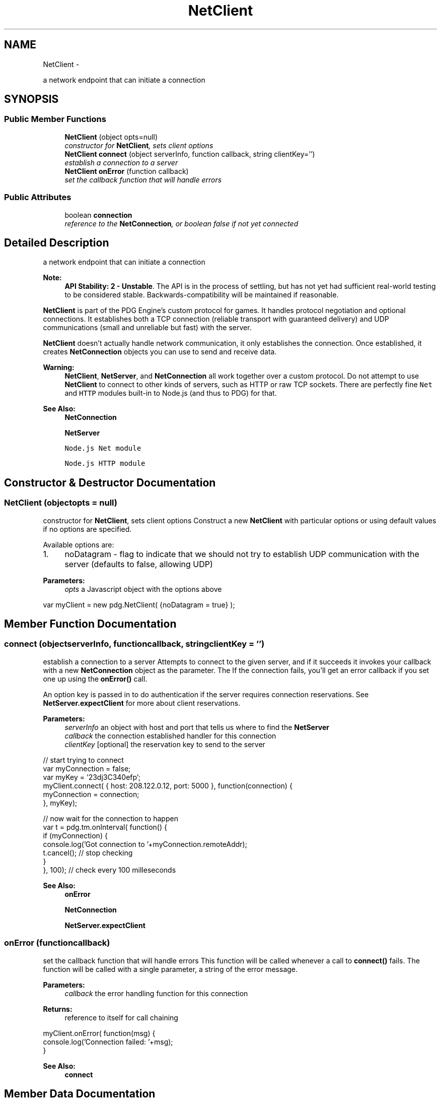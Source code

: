 .TH "NetClient" 3 "Mon Oct 26 2015" "Version v0.9.5" "Pixel Dust Game Engine" \" -*- nroff -*-
.ad l
.nh
.SH NAME
NetClient \- 
.PP
a network endpoint that can initiate a connection  

.SH SYNOPSIS
.br
.PP
.SS "Public Member Functions"

.in +1c
.ti -1c
.RI "\fBNetClient\fP (object opts=null)"
.br
.RI "\fIconstructor for \fBNetClient\fP, sets client options \fP"
.ti -1c
.RI "\fBNetClient\fP \fBconnect\fP (object serverInfo, function callback, string clientKey='')"
.br
.RI "\fIestablish a connection to a server \fP"
.ti -1c
.RI "\fBNetClient\fP \fBonError\fP (function callback)"
.br
.RI "\fIset the callback function that will handle errors \fP"
.in -1c
.SS "Public Attributes"

.in +1c
.ti -1c
.RI "boolean \fBconnection\fP"
.br
.RI "\fIreference to the \fBNetConnection\fP, or boolean false if not yet connected \fP"
.in -1c
.SH "Detailed Description"
.PP 
a network endpoint that can initiate a connection 

\fBNote:\fP
.RS 4
\fBAPI Stability: 2 - Unstable\fP\&. The API is in the process of settling, but has not yet had sufficient real-world testing to be considered stable\&. Backwards-compatibility will be maintained if reasonable\&.
.RE
.PP
\fBNetClient\fP is part of the PDG Engine's custom protocol for games\&. It handles protocol negotiation and optional connections\&. It establishes both a TCP connection (reliable transport with guaranteed delivery) and UDP communications (small and unreliable but fast) with the server\&.
.PP
\fBNetClient\fP doesn't actually handle network communication, it only establishes the connection\&. Once established, it creates \fBNetConnection\fP objects you can use to send and receive data\&.
.PP
\fBWarning:\fP
.RS 4
\fBNetClient\fP, \fBNetServer\fP, and \fBNetConnection\fP all work together over a custom protocol\&. Do not attempt to use \fBNetClient\fP to connect to other kinds of servers, such as HTTP or raw TCP sockets\&. There are perfectly fine \fCNet\fP and \fCHTTP\fP modules built-in to Node\&.js (and thus to PDG) for that\&.
.RE
.PP
\fBSee Also:\fP
.RS 4
\fBNetConnection\fP 
.PP
\fBNetServer\fP 
.PP
\fCNode\&.js Net module\fP 
.PP
\fCNode\&.js HTTP module\fP 
.RE
.PP

.SH "Constructor & Destructor Documentation"
.PP 
.SS "\fBNetClient\fP (objectopts = \fCnull\fP)"

.PP
constructor for \fBNetClient\fP, sets client options Construct a new \fBNetClient\fP with particular options or using default values if no options are specified\&.
.PP
Available options are:
.PP
.IP "1." 4
noDatagram - flag to indicate that we should not try to establish UDP communication with the server (defaults to false, allowing UDP)
.PP
.PP
\fBParameters:\fP
.RS 4
\fIopts\fP a Javascript object with the options above
.RE
.PP
.PP
.nf
var myClient = new pdg\&.NetClient( {noDatagram = true} );
.fi
.PP
 
.SH "Member Function Documentation"
.PP 
.SS "connect (objectserverInfo, functioncallback, stringclientKey = \fC''\fP)"

.PP
establish a connection to a server Attempts to connect to the given server, and if it succeeds it invokes your callback with a new \fBNetConnection\fP object as the parameter\&. The If the connection fails, you'll get an error callback if you set one up using the \fBonError()\fP call\&.
.PP
An option key is passed in to do authentication if the server requires connection reservations\&. See \fBNetServer\&.expectClient\fP for more about client reservations\&.
.PP
\fBParameters:\fP
.RS 4
\fIserverInfo\fP an object with host and port that tells us where to find the \fBNetServer\fP 
.br
\fIcallback\fP the connection established handler for this connection 
.br
\fIclientKey\fP [optional] the reservation key to send to the server
.RE
.PP
.PP
.nf
// start trying to connect
var myConnection = false;
var myKey = '23dj3C340efp';
myClient\&.connect( { host: 208\&.122\&.0\&.12, port: 5000 }, function(connection) {
    myConnection = connection;
}, myKey);

// now wait for the connection to happen
var t = pdg\&.tm\&.onInterval( function() {
    if (myConnection) {
        console\&.log('Got connection to '+myConnection\&.remoteAddr);
        t\&.cancel();  // stop checking
    }
}, 100);  // check every 100 milleseconds
.fi
.PP
.PP
\fBSee Also:\fP
.RS 4
\fBonError\fP 
.PP
\fBNetConnection\fP 
.PP
\fBNetServer\&.expectClient\fP 
.RE
.PP

.SS "onError (functioncallback)"

.PP
set the callback function that will handle errors This function will be called whenever a call to \fBconnect()\fP fails\&. The function will be called with a single parameter, a string of the error message\&.
.PP
\fBParameters:\fP
.RS 4
\fIcallback\fP the error handling function for this connection
.RE
.PP
\fBReturns:\fP
.RS 4
reference to itself for call chaining
.RE
.PP
.PP
.nf
myClient\&.onError( function(msg) {
    console\&.log('Connection failed: '+msg);
}
.fi
.PP
.PP
\fBSee Also:\fP
.RS 4
\fBconnect\fP 
.RE
.PP

.SH "Member Data Documentation"
.PP 
.SS "connection"

.PP
reference to the \fBNetConnection\fP, or boolean false if not yet connected 

.SH "Author"
.PP 
Generated automatically by Doxygen for Pixel Dust Game Engine from the source code\&.
